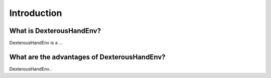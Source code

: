 ==========================
Introduction
==========================

What is DexterousHandEnv?
==========================

DexterousHandEnv is a ...

What are the advantages of DexterousHandEnv?
==============================================

DexterousHandEnv..

